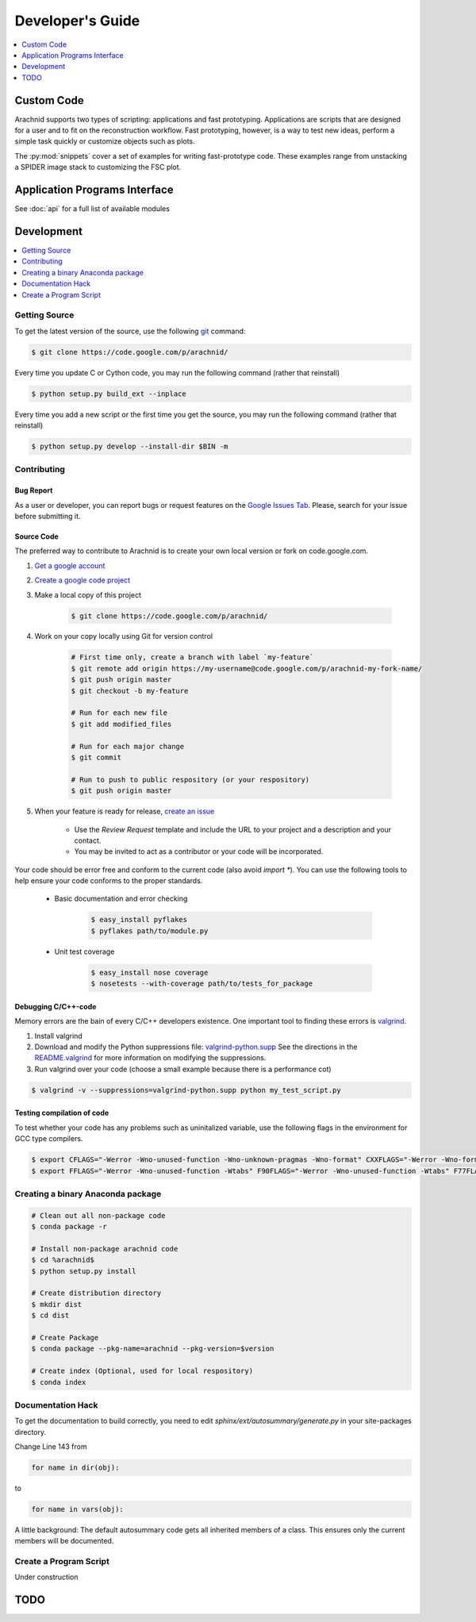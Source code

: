 ===================
Developer's Guide
===================

.. contents:: 
	:depth: 1
	:local:
	:backlinks: none
	
	
------------
Custom Code
------------

Arachnid supports two types of scripting: applications and fast prototyping. Applications are scripts
that are designed for a user and to fit on the reconstruction workflow. Fast prototyping, however, is
a way to test new ideas, perform a simple task quickly or customize objects such as plots.

The :py:mod:`snippets` cover a set of examples for writing fast-prototype code. These
examples range from unstacking a SPIDER image stack to customizing the FSC plot.


 
-------------------------------
Application Programs Interface
-------------------------------

See :doc:`api` for a full list of available modules

-----------
Development
-----------

.. contents:: 
	:depth: 1
	:local:
	:backlinks: none

Getting Source
==============

To get the latest version of the source, use the following `git <http://git-scm.com/documentation>`_ command:

.. sourcecode:: sh
	
	$ git clone https://code.google.com/p/arachnid/

Every time you update C or Cython code, you may run the following command (rather that reinstall)

.. sourcecode:: sh
	
	$ python setup.py build_ext --inplace
	
Every time you add a new script or the first time you get the source, you may run the following command (rather that reinstall)

.. sourcecode:: sh

	$ python setup.py develop --install-dir $BIN -m

.. _contribute:

Contributing
=============

Bug Report
----------

As a user or developer, you can report bugs or request features on the `Google Issues Tab <http://code.google.com/p/arachnid/issues/entry>`_. Please,
search for your issue before submitting it.

Source Code
-----------

The preferred way to contribute to Arachnid is to create your own local version or fork on code.google.com.

#. `Get a google account <https://accounts.google.com/NewAccount>`_
#. `Create a google code project <http://code.google.com/hosting/createProject>`_
#. Make a local copy of this project

	.. sourcecode:: sh
	
		$ git clone https://code.google.com/p/arachnid/

#. Work on your copy locally using Git for version control

	.. sourcecode:: sh
		
		# First time only, create a branch with label `my-feature`
		$ git remote add origin https://my-username@code.google.com/p/arachnid-my-fork-name/ 
		$ git push origin master
		$ git checkout -b my-feature 
		
		# Run for each new file
		$ git add modified_files
		
		# Run for each major change
		$ git commit
		
		# Run to push to public respository (or your respository)
		$ git push origin master

#. When your feature is ready for release, `create an issue <http://code.google.com/p/arachnid/issues/entry>`_
	
	- Use the `Review Request` template and include the URL to your project and a description and your contact.
	
	- You may be invited to act as a contributor or your code will be incorporated.

Your code should be error free and conform to the current code (also avoid `import *`). You can use the 
following tools to help ensure your code conforms to the
proper standards.

 - Basic documentation and error checking

	.. sourcecode:: sh
	
		$ easy_install pyflakes
		$ pyflakes path/to/module.py

 - Unit test coverage

	.. sourcecode:: sh
	
		$ easy_install nose coverage
		$ nosetests --with-coverage path/to/tests_for_package

Debugging C/C++-code
---------------------

Memory errors are the bain of every C/C++ developers existence. One important tool to finding these 
errors is `valgrind <http://valgrind.org/>`_.

#. Install valgrind

#. Download and modify the Python suppressions file: `valgrind-python.supp <http://svn.python.org/projects/python/trunk/Misc/valgrind-python.supp>`_
   See the directions in the `README.valgrind <http://svn.python.org/projects/python/trunk/Misc/README.valgrind>`_ for more information on modifying
   the suppressions.

#. Run valgrind over your code (choose a small example because there is a performance cot)

.. sourcecode:: sh

	$ valgrind -v --suppressions=valgrind-python.supp python my_test_script.py
	

Testing compilation of code
---------------------------

To test whether your code has any problems such as uninitalized variable, use the following flags in the environment for GCC type compilers.

.. sourcecode:: sh

	$ export CFLAGS="-Werror -Wno-unused-function -Wno-unknown-pragmas -Wno-format" CXXFLAGS="-Werror -Wno-format -Wno-unknown-pragmas -Wno-unused-function"
	$ export FFLAGS="-Werror -Wno-unused-function -Wtabs" F90FLAGS="-Werror -Wno-unused-function -Wtabs" F77FLAGS="-Werror -Wno-unused-function -Wtabs"

Creating a binary Anaconda package
==================================

.. sourcecode:: sh
	
	# Clean out all non-package code
	$ conda package -r
	
	# Install non-package arachnid code
	$ cd %arachnid$
	$ python setup.py install 
	
	# Create distribution directory  
	$ mkdir dist				
	$ cd dist
	
	# Create Package
	$ conda package --pkg-name=arachnid --pkg-version=$version 
	
	# Create index (Optional, used for local respository)
	$ conda index				

Documentation Hack
==================

To get the documentation to build correctly, you need to edit `sphinx/ext/autosummary/generate.py` in your site-packages
directory. 

Change Line 143 from

.. sourcecode:: py

	for name in dir(obj):

to

.. sourcecode:: py

	for name in vars(obj):

A little background: The default autosummary code gets all inherited members of a class. This ensures only the current
members will be documented.


Create a Program Script
=======================

.. example batch program
.. example file processor program

Under construction

------
TODO
------

.. todolist::



